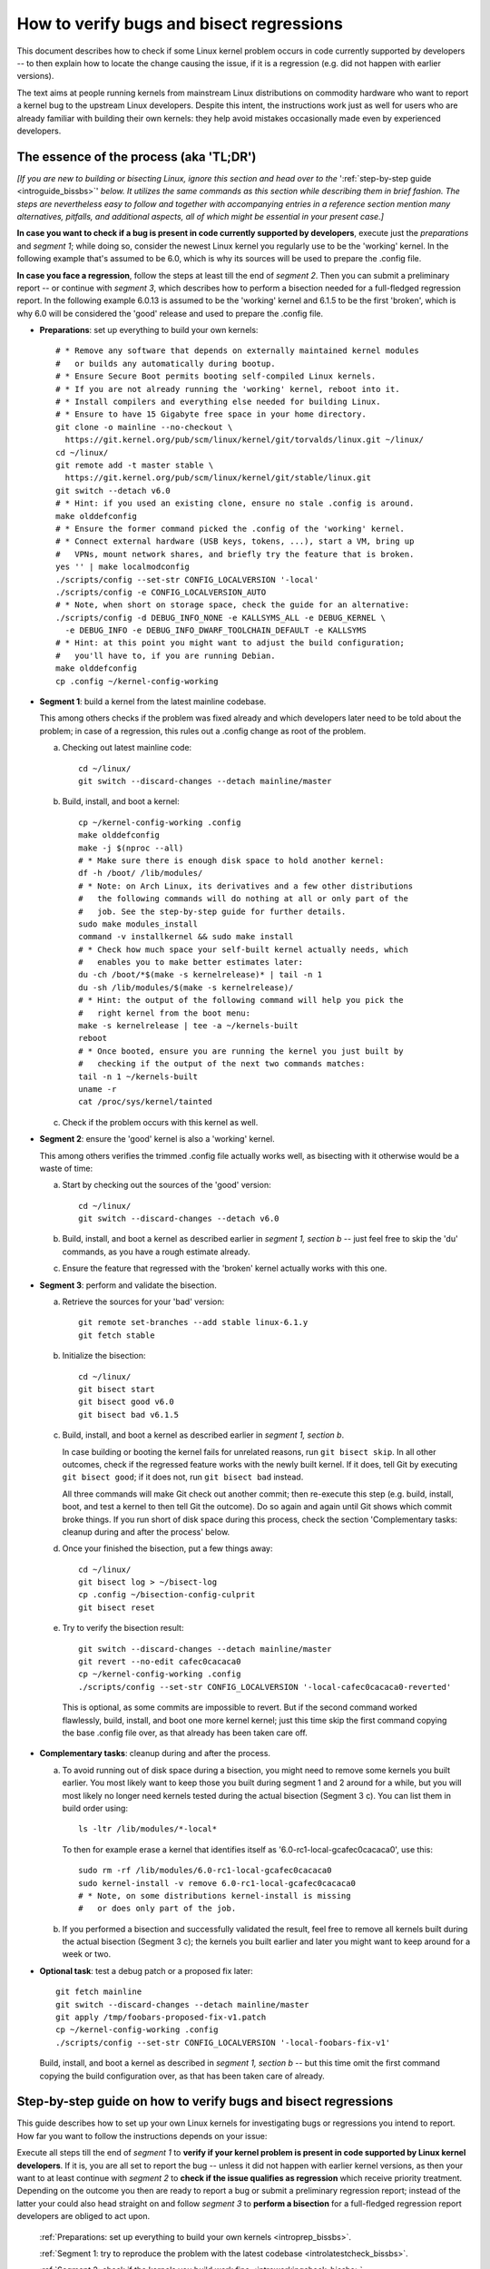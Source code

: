 .. SPDX-License-Identifier: (GPL-2.0+ OR CC-BY-4.0)
.. [see the bottom of this file for redistribution information]

=========================================
How to verify bugs and bisect regressions
=========================================

This document describes how to check if some Linux kernel problem occurs in code
currently supported by developers -- to then explain how to locate the change
causing the issue, if it is a regression (e.g. did not happen with earlier
versions).

The text aims at people running kernels from mainstream Linux distributions on
commodity hardware who want to report a kernel bug to the upstream Linux
developers. Despite this intent, the instructions work just as well for users
who are already familiar with building their own kernels: they help avoid
mistakes occasionally made even by experienced developers.

..
   Note: if you see this note, you are reading the text's source file. You
   might want to switch to a rendered version: it makes it a lot easier to
   read and navigate this document -- especially when you want to look something
   up in the reference section, then jump back to where you left off.
..
   Find the latest rendered version of this text here:
   https://docs.kernel.org/admin-guide/verify-bugs-and-bisect-regressions.html

The essence of the process (aka 'TL;DR')
========================================

*[If you are new to building or bisecting Linux, ignore this section and head
over to the* ':ref:`step-by-step guide <introguide_bissbs>`' *below. It utilizes
the same commands as this section while describing them in brief fashion. The
steps are nevertheless easy to follow and together with accompanying entries
in a reference section mention many alternatives, pitfalls, and additional
aspects, all of which might be essential in your present case.]*

**In case you want to check if a bug is present in code currently supported by
developers**, execute just the *preparations* and *segment 1*; while doing so,
consider the newest Linux kernel you regularly use to be the 'working' kernel.
In the following example that's assumed to be 6.0, which is why its sources
will be used to prepare the .config file.

**In case you face a regression**, follow the steps at least till the end of
*segment 2*. Then you can submit a preliminary report -- or continue with
*segment 3*, which describes how to perform a bisection needed for a
full-fledged regression report. In the following example 6.0.13 is assumed to be
the 'working' kernel and 6.1.5 to be the first 'broken', which is why 6.0
will be considered the 'good' release and used to prepare the .config file.

* **Preparations**: set up everything to build your own kernels::

    # * Remove any software that depends on externally maintained kernel modules
    #   or builds any automatically during bootup.
    # * Ensure Secure Boot permits booting self-compiled Linux kernels.
    # * If you are not already running the 'working' kernel, reboot into it.
    # * Install compilers and everything else needed for building Linux.
    # * Ensure to have 15 Gigabyte free space in your home directory.
    git clone -o mainline --no-checkout \
      https://git.kernel.org/pub/scm/linux/kernel/git/torvalds/linux.git ~/linux/
    cd ~/linux/
    git remote add -t master stable \
      https://git.kernel.org/pub/scm/linux/kernel/git/stable/linux.git
    git switch --detach v6.0
    # * Hint: if you used an existing clone, ensure no stale .config is around.
    make olddefconfig
    # * Ensure the former command picked the .config of the 'working' kernel.
    # * Connect external hardware (USB keys, tokens, ...), start a VM, bring up
    #   VPNs, mount network shares, and briefly try the feature that is broken.
    yes '' | make localmodconfig
    ./scripts/config --set-str CONFIG_LOCALVERSION '-local'
    ./scripts/config -e CONFIG_LOCALVERSION_AUTO
    # * Note, when short on storage space, check the guide for an alternative:
    ./scripts/config -d DEBUG_INFO_NONE -e KALLSYMS_ALL -e DEBUG_KERNEL \
      -e DEBUG_INFO -e DEBUG_INFO_DWARF_TOOLCHAIN_DEFAULT -e KALLSYMS
    # * Hint: at this point you might want to adjust the build configuration;
    #   you'll have to, if you are running Debian.
    make olddefconfig
    cp .config ~/kernel-config-working

* **Segment 1**: build a kernel from the latest mainline codebase.

  This among others checks if the problem was fixed already and which developers
  later need to be told about the problem; in case of a regression, this rules
  out a .config change as root of the problem.

  a) Checking out latest mainline code::

       cd ~/linux/
       git switch --discard-changes --detach mainline/master

  b) Build, install, and boot a kernel::

       cp ~/kernel-config-working .config
       make olddefconfig
       make -j $(nproc --all)
       # * Make sure there is enough disk space to hold another kernel:
       df -h /boot/ /lib/modules/
       # * Note: on Arch Linux, its derivatives and a few other distributions
       #   the following commands will do nothing at all or only part of the
       #   job. See the step-by-step guide for further details.
       sudo make modules_install
       command -v installkernel && sudo make install
       # * Check how much space your self-built kernel actually needs, which
       #   enables you to make better estimates later:
       du -ch /boot/*$(make -s kernelrelease)* | tail -n 1
       du -sh /lib/modules/$(make -s kernelrelease)/
       # * Hint: the output of the following command will help you pick the
       #   right kernel from the boot menu:
       make -s kernelrelease | tee -a ~/kernels-built
       reboot
       # * Once booted, ensure you are running the kernel you just built by
       #   checking if the output of the next two commands matches:
       tail -n 1 ~/kernels-built
       uname -r
       cat /proc/sys/kernel/tainted

  c) Check if the problem occurs with this kernel as well.

* **Segment 2**: ensure the 'good' kernel is also a 'working' kernel.

  This among others verifies the trimmed .config file actually works well, as
  bisecting with it otherwise would be a waste of time:

  a) Start by checking out the sources of the 'good' version::

       cd ~/linux/
       git switch --discard-changes --detach v6.0

  b) Build, install, and boot a kernel as described earlier in *segment 1,
     section b* -- just feel free to skip the 'du' commands, as you have a rough
     estimate already.

  c) Ensure the feature that regressed with the 'broken' kernel actually works
     with this one.

* **Segment 3**: perform and validate the bisection.

  a) Retrieve the sources for your 'bad' version::

       git remote set-branches --add stable linux-6.1.y
       git fetch stable

  b) Initialize the bisection::

       cd ~/linux/
       git bisect start
       git bisect good v6.0
       git bisect bad v6.1.5

  c) Build, install, and boot a kernel as described earlier in *segment 1,
     section b*.

     In case building or booting the kernel fails for unrelated reasons, run
     ``git bisect skip``. In all other outcomes, check if the regressed feature
     works with the newly built kernel. If it does, tell Git by executing
     ``git bisect good``; if it does not, run ``git bisect bad`` instead.

     All three commands will make Git check out another commit; then re-execute
     this step (e.g. build, install, boot, and test a kernel to then tell Git
     the outcome). Do so again and again until Git shows which commit broke
     things. If you run short of disk space during this process, check the
     section 'Complementary tasks: cleanup during and after the process'
     below.

  d) Once your finished the bisection, put a few things away::

       cd ~/linux/
       git bisect log > ~/bisect-log
       cp .config ~/bisection-config-culprit
       git bisect reset

  e) Try to verify the bisection result::

       git switch --discard-changes --detach mainline/master
       git revert --no-edit cafec0cacaca0
       cp ~/kernel-config-working .config
       ./scripts/config --set-str CONFIG_LOCALVERSION '-local-cafec0cacaca0-reverted'

    This is optional, as some commits are impossible to revert. But if the
    second command worked flawlessly, build, install, and boot one more kernel
    kernel; just this time skip the first command copying the base .config file
    over, as that already has been taken care off.

* **Complementary tasks**: cleanup during and after the process.

  a) To avoid running out of disk space during a bisection, you might need to
     remove some kernels you built earlier. You most likely want to keep those
     you built during segment 1 and 2 around for a while, but you will most
     likely no longer need kernels tested during the actual bisection
     (Segment 3 c). You can list them in build order using::

       ls -ltr /lib/modules/*-local*

    To then for example erase a kernel that identifies itself as
    '6.0-rc1-local-gcafec0cacaca0', use this::

       sudo rm -rf /lib/modules/6.0-rc1-local-gcafec0cacaca0
       sudo kernel-install -v remove 6.0-rc1-local-gcafec0cacaca0
       # * Note, on some distributions kernel-install is missing
       #   or does only part of the job.

  b) If you performed a bisection and successfully validated the result, feel
     free to remove all kernels built during the actual bisection (Segment 3 c);
     the kernels you built earlier and later you might want to keep around for
     a week or two.

* **Optional task**: test a debug patch or a proposed fix later::

    git fetch mainline
    git switch --discard-changes --detach mainline/master
    git apply /tmp/foobars-proposed-fix-v1.patch
    cp ~/kernel-config-working .config
    ./scripts/config --set-str CONFIG_LOCALVERSION '-local-foobars-fix-v1'

  Build, install, and boot a kernel as described in *segment 1, section b* --
  but this time omit the first command copying the build configuration over,
  as that has been taken care of already.

.. _introguide_bissbs:

Step-by-step guide on how to verify bugs and bisect regressions
===============================================================

This guide describes how to set up your own Linux kernels for investigating bugs
or regressions you intend to report. How far you want to follow the instructions
depends on your issue:

Execute all steps till the end of *segment 1* to **verify if your kernel problem
is present in code supported by Linux kernel developers**. If it is, you are all
set to report the bug -- unless it did not happen with earlier kernel versions,
as then your want to at least continue with *segment 2* to **check if the issue
qualifies as regression** which receive priority treatment. Depending on the
outcome you then are ready to report a bug or submit a preliminary regression
report; instead of the latter your could also head straight on and follow
*segment 3* to **perform a bisection** for a full-fledged regression report
developers are obliged to act upon.

 :ref:`Preparations: set up everything to build your own kernels <introprep_bissbs>`.

 :ref:`Segment 1: try to reproduce the problem with the latest codebase <introlatestcheck_bissbs>`.

 :ref:`Segment 2: check if the kernels you build work fine <introworkingcheck_bissbs>`.

 :ref:`Segment 3: perform a bisection and validate the result <introbisect_bissbs>`.

 :ref:`Complementary tasks: cleanup during and after following this guide <introclosure_bissbs>`.

 :ref:`Optional tasks: test reverts, patches, or later versions <introoptional_bissbs>`.

The steps in each segment illustrate the important aspects of the process, while
a comprehensive reference section holds additional details for almost all of the
steps. The reference section sometimes also outlines alternative approaches,
pitfalls, as well as problems that might occur at the particular step -- and how
to get things rolling again.

For further details on how to report Linux kernel issues or regressions check
out Documentation/admin-guide/reporting-issues.rst, which works in conjunction
with this document. It among others explains why you need to verify bugs with
the latest 'mainline' kernel (e.g. versions like 6.0, 6.1-rc1, or 6.1-rc6),
even if you face a problem with a kernel from a 'stable/longterm' series
(say 6.0.13).

For users facing a regression that document also explains why sending a
preliminary report after segment 2 might be wise, as the regression and its
culprit might be known already. For further details on what actually qualifies
as a regression check out Documentation/admin-guide/reporting-regressions.rst.

If you run into any problems while following this guide or have ideas how to
improve it, :ref:`please let the kernel developers know <submit_improvements>`.

.. _introprep_bissbs:

Preparations: set up everything to build your own kernels
---------------------------------------------------------

The following steps lay the groundwork for all further tasks.

Note: the instructions assume you are building and testing on the same
machine; if you want to compile the kernel on another system, check
:ref:`Build kernels on a different machine <buildhost_bis>` below.

.. _backup_bissbs:

* Create a fresh backup and put system repair and restore tools at hand, just
  to be prepared for the unlikely case of something going sideways.

  [:ref:`details <backup_bisref>`]

.. _vanilla_bissbs:

* Remove all software that depends on externally developed kernel drivers or
  builds them automatically. That includes but is not limited to DKMS, openZFS,
  VirtualBox, and Nvidia's graphics drivers (including the GPLed kernel module).

  [:ref:`details <vanilla_bisref>`]

.. _secureboot_bissbs:

* On platforms with 'Secure Boot' or similar solutions, prepare everything to
  ensure the system will permit your self-compiled kernel to boot. The
  quickest and easiest way to achieve this on commodity x86 systems is to
  disable such techniques in the BIOS setup utility; alternatively, remove
  their restrictions through a process initiated by
  ``mokutil --disable-validation``.

  [:ref:`details <secureboot_bisref>`]

.. _rangecheck_bissbs:

* Determine the kernel versions considered 'good' and 'bad' throughout this
  guide:

  * Do you follow this guide to verify if a bug is present in the code the
    primary developers care for? Then consider the version of the newest kernel
    you regularly use currently as 'good' (e.g. 6.0, 6.0.13, or 6.1-rc2).

  * Do you face a regression, e.g. something broke or works worse after
    switching to a newer kernel version? In that case it depends on the version
    range during which the problem appeared:

    * Something regressed when updating from a stable/longterm release
      (say 6.0.13) to a newer mainline series (like 6.1-rc7 or 6.1) or a
      stable/longterm version based on one (say 6.1.5)? Then consider the
      mainline release your working kernel is based on to be the 'good'
      version (e.g. 6.0) and the first version to be broken as the 'bad' one
      (e.g. 6.1-rc7, 6.1, or 6.1.5). Note, at this point it is merely assumed
      that 6.0 is fine; this hypothesis will be checked in segment 2.

    * Something regressed when switching from one mainline version (say 6.0) to
      a later one (like 6.1-rc1) or a stable/longterm release based on it
      (say 6.1.5)? Then regard the last working version (e.g. 6.0) as 'good' and
      the first broken (e.g. 6.1-rc1 or 6.1.5) as 'bad'.

    * Something regressed when updating within a stable/longterm series (say
      from 6.0.13 to 6.0.15)? Then consider those versions as 'good' and 'bad'
      (e.g. 6.0.13 and 6.0.15), as you need to bisect within that series.

  *Note, do not confuse 'good' version with 'working' kernel; the latter term
  throughout this guide will refer to the last kernel that has been working
  fine.*

  [:ref:`details <rangecheck_bisref>`]

.. _bootworking_bissbs:

* Boot into the 'working' kernel and briefly use the apparently broken feature.

  [:ref:`details <bootworking_bisref>`]

.. _diskspace_bissbs:

* Ensure to have enough free space for building Linux. 15 Gigabyte in your home
  directory should typically suffice. If you have less available, be sure to pay
  attention to later steps about retrieving the Linux sources and handling of
  debug symbols: both explain approaches reducing the amount of space, which
  should allow you to master these tasks with about 4 Gigabytes free space.

  [:ref:`details <diskspace_bisref>`]

.. _buildrequires_bissbs:

* Install all software required to build a Linux kernel. Often you will need:
  'bc', 'binutils' ('ld' et al.), 'bison', 'flex', 'gcc', 'git', 'openssl',
  'pahole', 'perl', and the development headers for 'libelf' and 'openssl'. The
  reference section shows how to quickly install those on various popular Linux
  distributions.

  [:ref:`details <buildrequires_bisref>`]

.. _sources_bissbs:

* Retrieve the mainline Linux sources; then change into the directory holding
  them, as all further commands in this guide are meant to be executed from
  there.

  *Note, the following describe how to retrieve the sources using a full
  mainline clone, which downloads about 2,75 GByte as of early 2024. The*
  :ref:`reference section describes two alternatives <sources_bisref>` *:
  one downloads less than 500 MByte, the other works better with unreliable
  internet connections.*

  Execute the following command to retrieve a fresh mainline codebase while
  preparing things to add branches for stable/longterm series later::

    git clone -o mainline --no-checkout \
      https://git.kernel.org/pub/scm/linux/kernel/git/torvalds/linux.git ~/linux/
    cd ~/linux/
    git remote add -t master stable \
      https://git.kernel.org/pub/scm/linux/kernel/git/stable/linux.git

  [:ref:`details <sources_bisref>`]

.. _stablesources_bissbs:

* Is one of the versions you earlier established as 'good' or 'bad' a stable or
  longterm release (say 6.1.5)? Then download the code for the series it belongs
  to ('linux-6.1.y' in this example)::

    git remote set-branches --add stable linux-6.1.y
    git fetch stable

.. _oldconfig_bissbs:

* Start preparing a kernel build configuration (the '.config' file).

  Before doing so, ensure you are still running the 'working' kernel an earlier
  step told you to boot; if you are unsure, check the current kernelrelease
  identifier using ``uname -r``.

  Afterwards check out the source code for the version earlier established as
  'good'. In the following example command this is assumed to be 6.0; note that
  the version number in this and all later Git commands needs to be prefixed
  with a 'v'::

    git switch --discard-changes --detach v6.0

  Now create a build configuration file::

    make olddefconfig

  The kernel build scripts then will try to locate the build configuration file
  for the running kernel and then adjust it for the needs of the kernel sources
  you checked out. While doing so, it will print a few lines you need to check.

  Look out for a line starting with '# using defaults found in'. It should be
  followed by a path to a file in '/boot/' that contains the release identifier
  of your currently working kernel. If the line instead continues with something
  like 'arch/x86/configs/x86_64_defconfig', then the build infra failed to find
  the .config file for your running kernel -- in which case you have to put one
  there manually, as explained in the reference section.

  In case you can not find such a line, look for one containing '# configuration
  written to .config'. If that's the case you have a stale build configuration
  lying around. Unless you intend to use it, delete it; afterwards run
  'make olddefconfig' again and check if it now picked up the right config file
  as base.

  [:ref:`details <oldconfig_bisref>`]

.. _localmodconfig_bissbs:

* Disable any kernel modules apparently superfluous for your setup. This is
  optional, but especially wise for bisections, as it speeds up the build
  process enormously -- at least unless the .config file picked up in the
  previous step was already tailored to your and your hardware needs, in which
  case you should skip this step.

  To prepare the trimming, connect external hardware you occasionally use (USB
  keys, tokens, ...), quickly start a VM, and bring up VPNs. And if you rebooted
  since you started that guide, ensure that you tried using the feature causing
  trouble since you started the system. Only then trim your .config::

     yes '' | make localmodconfig

  There is a catch to this, as the 'apparently' in initial sentence of this step
  and the preparation instructions already hinted at:

  The 'localmodconfig' target easily disables kernel modules for features only
  used occasionally -- like modules for external peripherals not yet connected
  since booting, virtualization software not yet utilized, VPN tunnels, and a
  few other things. That's because some tasks rely on kernel modules Linux only
  loads when you execute tasks like the aforementioned ones for the first time.

  This drawback of localmodconfig is nothing you should lose sleep over, but
  something to keep in mind: if something is misbehaving with the kernels built
  during this guide, this is most likely the reason. You can reduce or nearly
  eliminate the risk with tricks outlined in the reference section; but when
  building a kernel just for quick testing purposes this is usually not worth
  spending much effort on, as long as it boots and allows to properly test the
  feature that causes trouble.

  [:ref:`details <localmodconfig_bisref>`]

.. _tagging_bissbs:

* Ensure all the kernels you will build are clearly identifiable using a special
  tag and a unique version number::

    ./scripts/config --set-str CONFIG_LOCALVERSION '-local'
    ./scripts/config -e CONFIG_LOCALVERSION_AUTO

  [:ref:`details <tagging_bisref>`]

.. _debugsymbols_bissbs:

* Decide how to handle debug symbols.

  In the context of this document it is often wise to enable them, as there is a
  decent chance you will need to decode a stack trace from a 'panic', 'Oops',
  'warning', or 'BUG'::

    ./scripts/config -d DEBUG_INFO_NONE -e KALLSYMS_ALL -e DEBUG_KERNEL \
      -e DEBUG_INFO -e DEBUG_INFO_DWARF_TOOLCHAIN_DEFAULT -e KALLSYMS

  But if you are extremely short on storage space, you might want to disable
  debug symbols instead::

    ./scripts/config -d DEBUG_INFO -d DEBUG_INFO_DWARF_TOOLCHAIN_DEFAULT \
      -d DEBUG_INFO_DWARF4 -d DEBUG_INFO_DWARF5 -e CONFIG_DEBUG_INFO_NONE

  [:ref:`details <debugsymbols_bisref>`]

.. _configmods_bissbs:

* Check if you may want or need to adjust some other kernel configuration
  options:

  * Are you running Debian? Then you want to avoid known problems by performing
    additional adjustments explained in the reference section.

    [:ref:`details <configmods_distros_bisref>`].

  * If you want to influence other aspects of the configuration, do so now using
    your preferred tool. Note, to use make targets like 'menuconfig' or
    'nconfig', you will need to install the development files of ncurses; for
    'xconfig' you likewise need the Qt5 or Qt6 headers.

    [:ref:`details <configmods_individual_bisref>`].

.. _saveconfig_bissbs:

* Reprocess the .config after the latest adjustments and store it in a safe
  place::

     make olddefconfig
     cp .config ~/kernel-config-working

  [:ref:`details <saveconfig_bisref>`]

.. _introlatestcheck_bissbs:

Segment 1: try to reproduce the problem with the latest codebase
----------------------------------------------------------------

The following steps verify if the problem occurs with the code currently
supported by developers. In case you face a regression, it also checks that the
problem is not caused by some .config change, as reporting the issue then would
be a waste of time. [:ref:`details <introlatestcheck_bisref>`]

.. _checkoutmaster_bissbs:

* Check out the latest Linux codebase.

  * Are your 'good' and 'bad' versions from the same stable or longterm series?
    Then check the `front page of kernel.org <https://kernel.org/>`_: if it
    lists a release from that series without an '[EOL]' tag, checkout the series
    latest version ('linux-6.1.y' in the following example)::

      cd ~/linux/
      git switch --discard-changes --detach stable/linux-6.1.y

    Your series is unsupported, if is not listed or carrying a 'end of life'
    tag. In that case you might want to check if a successor series (say
    linux-6.2.y) or mainline (see next point) fix the bug.

  * In all other cases, run::

      cd ~/linux/
      git switch --discard-changes --detach mainline/master

  [:ref:`details <checkoutmaster_bisref>`]

.. _build_bissbs:

* Build the image and the modules of your first kernel using the config file you
  prepared::

    cp ~/kernel-config-working .config
    make olddefconfig
    make -j $(nproc --all)

  If you want your kernel packaged up as deb, rpm, or tar file, see the
  reference section for alternatives, which obviously will require other
  steps to install as well.

  [:ref:`details <build_bisref>`]

.. _install_bissbs:

* Install your newly built kernel.

  Before doing so, consider checking if there is still enough space for it::

    df -h /boot/ /lib/modules/

  For now assume 150 MByte in /boot/ and 200 in /lib/modules/ will suffice; how
  much your kernels actually require will be determined later during this guide.

  Now install the kernel's modules and its image, which will be stored in
  parallel to the your Linux distribution's kernels::

    sudo make modules_install
    command -v installkernel && sudo make install

  The second command ideally will take care of three steps required at this
  point: copying the kernel's image to /boot/, generating an initramfs, and
  adding an entry for both to the boot loader's configuration.

  Sadly some distributions (among them Arch Linux, its derivatives, and many
  immutable Linux distributions) will perform none or only some of those tasks.
  You therefore want to check if all of them were taken care of and manually
  perform those that were not. The reference section provides further details on
  that; your distribution's documentation might help, too.

  Once you figured out the steps needed at this point, consider writing them
  down: if you will build more kernels as described in segment 2 and 3, you will
  have to perform those again after executing ``command -v installkernel [...]``.

  [:ref:`details <install_bisref>`]

.. _storagespace_bissbs:

* In case you plan to follow this guide further, check how much storage space
  the kernel, its modules, and other related files like the initramfs consume::

    du -ch /boot/*$(make -s kernelrelease)* | tail -n 1
    du -sh /lib/modules/$(make -s kernelrelease)/

  Write down or remember those two values for later: they enable you to prevent
  running out of disk space accidentally during a bisection.

  [:ref:`details <storagespace_bisref>`]

.. _kernelrelease_bissbs:

* Show and store the kernelrelease identifier of the kernel you just built::

    make -s kernelrelease | tee -a ~/kernels-built

  Remember the identifier momentarily, as it will help you pick the right kernel
  from the boot menu upon restarting.

* Reboot into your newly built kernel. To ensure your actually started the one
  you just built, you might want to verify if the output of these commands
  matches::

    tail -n 1 ~/kernels-built
    uname -r

.. _tainted_bissbs:

* Check if the kernel marked itself as 'tainted'::

    cat /proc/sys/kernel/tainted

  If that command does not return '0', check the reference section, as the cause
  for this might interfere with your testing.

  [:ref:`details <tainted_bisref>`]

.. _recheckbroken_bissbs:

* Verify if your bug occurs with the newly built kernel. If it does not, check
  out the instructions in the reference section to ensure nothing went sideways
  during your tests.

  [:ref:`details <recheckbroken_bisref>`]

.. _recheckstablebroken_bissbs:

* Did you just built a stable or longterm kernel? And were you able to reproduce
  the regression with it? Then you should test the latest mainline codebase as
  well, because the result determines which developers the bug must be submitted
  to.

  To prepare that test, check out current mainline::

    cd ~/linux/
    git switch --discard-changes --detach mainline/master

  Now use the checked out code to build and install another kernel using the
  commands the earlier steps already described in more detail::

    cp ~/kernel-config-working .config
    make olddefconfig
    make -j $(nproc --all)
    # * Check if the free space suffices holding another kernel:
    df -h /boot/ /lib/modules/
    sudo make modules_install
    command -v installkernel && sudo make install
    make -s kernelrelease | tee -a ~/kernels-built
    reboot

  Confirm you booted the kernel you intended to start and check its tainted
  status::

    tail -n 1 ~/kernels-built
    uname -r
    cat /proc/sys/kernel/tainted

  Now verify if this kernel is showing the problem. If it does, then you need
  to report the bug to the primary developers; if it does not, report it to the
  stable team. See Documentation/admin-guide/reporting-issues.rst for details.

  [:ref:`details <recheckstablebroken_bisref>`]

Do you follow this guide to verify if a problem is present in the code
currently supported by Linux kernel developers? Then you are done at this
point. If you later want to remove the kernel you just built, check out
:ref:`Complementary tasks: cleanup during and after following this guide <introclosure_bissbs>`.

In case you face a regression, move on and execute at least the next segment
as well.

.. _introworkingcheck_bissbs:

Segment 2: check if the kernels you build work fine
---------------------------------------------------

In case of a regression, you now want to ensure the trimmed configuration file
you created earlier works as expected; a bisection with the .config file
otherwise would be a waste of time. [:ref:`details <introworkingcheck_bisref>`]

.. _recheckworking_bissbs:

* Build your own variant of the 'working' kernel and check if the feature that
  regressed works as expected with it.

  Start by checking out the sources for the version earlier established as
  'good' (once again assumed to be 6.0 here)::

    cd ~/linux/
    git switch --discard-changes --detach v6.0

  Now use the checked out code to configure, build, and install another kernel
  using the commands the previous subsection explained in more detail::

    cp ~/kernel-config-working .config
    make olddefconfig
    make -j $(nproc --all)
    # * Check if the free space suffices holding another kernel:
    df -h /boot/ /lib/modules/
    sudo make modules_install
    command -v installkernel && sudo make install
    make -s kernelrelease | tee -a ~/kernels-built
    reboot

  When the system booted, you may want to verify once again that the
  kernel you started is the one you just built::

    tail -n 1 ~/kernels-built
    uname -r

  Now check if this kernel works as expected; if not, consult the reference
  section for further instructions.

  [:ref:`details <recheckworking_bisref>`]

.. _introbisect_bissbs:

Segment 3: perform the bisection and validate the result
--------------------------------------------------------

With all the preparations and precaution builds taken care of, you are now ready
to begin the bisection. This will make you build quite a few kernels -- usually
about 15 in case you encountered a regression when updating to a newer series
(say from 6.0.13 to 6.1.5). But do not worry, due to the trimmed build
configuration created earlier this works a lot faster than many people assume:
overall on average it will often just take about 10 to 15 minutes to compile
each kernel on commodity x86 machines.

.. _bisectstart_bissbs:

* Start the bisection and tell Git about the versions earlier established as
  'good' (6.0 in the following example command) and 'bad' (6.1.5)::

    cd ~/linux/
    git bisect start
    git bisect good v6.0
    git bisect bad v6.1.5

  [:ref:`details <bisectstart_bisref>`]

.. _bisectbuild_bissbs:

* Now use the code Git checked out to build, install, and boot a kernel using
  the commands introduced earlier::

    cp ~/kernel-config-working .config
    make olddefconfig
    make -j $(nproc --all)
    # * Check if the free space suffices holding another kernel:
    df -h /boot/ /lib/modules/
    sudo make modules_install
    command -v installkernel && sudo make install
    make -s kernelrelease | tee -a ~/kernels-built
    reboot

  If compilation fails for some reason, run ``git bisect skip`` and restart
  executing the stack of commands from the beginning.

  In case you skipped the 'test latest codebase' step in the guide, check its
  description as for why the 'df [...]' and 'make -s kernelrelease [...]'
  commands are here.

  Important note: the latter command from this point on will print release
  identifiers that might look odd or wrong to you -- which they are not, as it's
  totally normal to see release identifiers like '6.0-rc1-local-gcafec0cacaca0'
  if you bisect between versions 6.1 and 6.2 for example.

  [:ref:`details <bisectbuild_bisref>`]

.. _bisecttest_bissbs:

* Now check if the feature that regressed works in the kernel you just built.

  You again might want to start by making sure the kernel you booted is the one
  you just built::

    cd ~/linux/
    tail -n 1 ~/kernels-built
    uname -r

  Now verify if the feature that regressed works at this kernel bisection point.
  If it does, run this::

    git bisect good

  If it does not, run this::

    git bisect bad

  Be sure about what you tell Git, as getting this wrong just once will send the
  rest of the bisection totally off course.

  While the bisection is ongoing, Git will use the information you provided to
  find and check out another bisection point for you to test. While doing so, it
  will print something like 'Bisecting: 675 revisions left to test after this
  (roughly 10 steps)' to indicate how many further changes it expects to be
  tested. Now build and install another kernel using the instructions from the
  previous step; afterwards follow the instructions in this step again.

  Repeat this again and again until you finish the bisection -- that's the case
  when Git after tagging a change as 'good' or 'bad' prints something like
  'cafecaca0c0dacafecaca0c0dacafecaca0c0da is the first bad commit'; right
  afterwards it will show some details about the culprit including the patch
  description of the change. The latter might fill your terminal screen, so you
  might need to scroll up to see the message mentioning the culprit;
  alternatively, run ``git bisect log > ~/bisection-log``.

  [:ref:`details <bisecttest_bisref>`]

.. _bisectlog_bissbs:

* Store Git's bisection log and the current .config file in a safe place before
  telling Git to reset the sources to the state before the bisection::

    cd ~/linux/
    git bisect log > ~/bisection-log
    cp .config ~/bisection-config-culprit
    git bisect reset

  [:ref:`details <bisectlog_bisref>`]

.. _revert_bissbs:

* Try reverting the culprit on top of latest mainline to see if this fixes your
  regression.

  This is optional, as it might be impossible or hard to realize. The former is
  the case, if the bisection determined a merge commit as the culprit; the
  latter happens if other changes depend on the culprit. But if the revert
  succeeds, it is worth building another kernel, as it validates the result of
  a bisection, which can easily deroute; it furthermore will let kernel
  developers know, if they can resolve the regression with a quick revert.

  Begin by checking out the latest codebase depending on the range you bisected:

  * Did you face a regression within a stable/longterm series (say between
    6.0.13 and 6.0.15) that does not happen in mainline? Then check out the
    latest codebase for the affected series like this::

      git fetch stable
      git switch --discard-changes --detach linux-6.0.y

  * In all other cases check out latest mainline::

      git fetch mainline
      git switch --discard-changes --detach mainline/master

    If you bisected a regression within a stable/longterm series that also
    happens in mainline, there is one more thing to do: look up the mainline
    commit-id. To do so, use a command like ``git show abcdcafecabcd`` to
    view the patch description of the culprit. There will be a line near
    the top which looks like 'commit cafec0cacaca0 upstream.' or
    'Upstream commit cafec0cacaca0'; use that commit-id in the next command
    and not the one the bisection blamed.

  Now try reverting the culprit by specifying its commit id::

    git revert --no-edit cafec0cacaca0

  If that fails, give up trying and move on to the next step; if it works,
  adjust the tag to facilitate the identification and prevent accidentally
  overwriting another kernel::

    cp ~/kernel-config-working .config
    ./scripts/config --set-str CONFIG_LOCALVERSION '-local-cafec0cacaca0-reverted'

  Build a kernel using the familiar command sequence, just without copying the
  the base .config over::

    make olddefconfig &&
    make -j $(nproc --all)
    # * Check if the free space suffices holding another kernel:
    df -h /boot/ /lib/modules/
    sudo make modules_install
    command -v installkernel && sudo make install
    make -s kernelrelease | tee -a ~/kernels-built
    reboot

  Now check one last time if the feature that made you perform a bisection works
  with that kernel: if everything went well, it should not show the regression.

  [:ref:`details <revert_bisref>`]

.. _introclosure_bissbs:

Complementary tasks: cleanup during and after the bisection
-----------------------------------------------------------

During and after following this guide you might want or need to remove some of
the kernels you installed: the boot menu otherwise will become confusing or
space might run out.

.. _makeroom_bissbs:

* To remove one of the kernels you installed, look up its 'kernelrelease'
  identifier. This guide stores them in '~/kernels-built', but the following
  command will print them as well::

    ls -ltr /lib/modules/*-local*

  You in most situations want to remove the oldest kernels built during the
  actual bisection (e.g. segment 3 of this guide). The two ones you created
  beforehand (e.g. to test the latest codebase and the version considered
  'good') might become handy to verify something later -- thus better keep them
  around, unless you are really short on storage space.

  To remove the modules of a kernel with the kernelrelease identifier
  '*6.0-rc1-local-gcafec0cacaca0*', start by removing the directory holding its
  modules::

    sudo rm -rf /lib/modules/6.0-rc1-local-gcafec0cacaca0

  Afterwards try the following command::

    sudo kernel-install -v remove 6.0-rc1-local-gcafec0cacaca0

  On quite a few distributions this will delete all other kernel files installed
  while also removing the kernel's entry from the boot menu. But on some
  distributions kernel-install does not exist or leaves boot-loader entries or
  kernel image and related files behind; in that case remove them as described
  in the reference section.

  [:ref:`details <makeroom_bisref>`]

.. _finishingtouch_bissbs:

* Once you have finished the bisection, do not immediately remove anything you
  set up, as you might need a few things again. What is safe to remove depends
  on the outcome of the bisection:

  * Could you initially reproduce the regression with the latest codebase and
    after the bisection were able to fix the problem by reverting the culprit on
    top of the latest codebase? Then you want to keep those two kernels around
    for a while, but safely remove all others with a '-local' in the release
    identifier.

  * Did the bisection end on a merge-commit or seems questionable for other
    reasons? Then you want to keep as many kernels as possible around for a few
    days: it's pretty likely that you will be asked to recheck something.

  * In other cases it likely is a good idea to keep the following kernels around
    for some time: the one built from the latest codebase, the one created from
    the version considered 'good', and the last three or four you compiled
    during the actual bisection process.

  [:ref:`details <finishingtouch_bisref>`]

.. _introoptional_bissbs:

Optional: test reverts, patches, or later versions
--------------------------------------------------

While or after reporting a bug, you might want or potentially will be asked to
test reverts, debug patches, proposed fixes, or other versions. In that case
follow these instructions.

* Update your Git clone and check out the latest code.

  * In case you want to test mainline, fetch its latest changes before checking
    its code out::

      git fetch mainline
      git switch --discard-changes --detach mainline/master

  * In case you want to test a stable or longterm kernel, first add the branch
    holding the series you are interested in (6.2 in the example), unless you
    already did so earlier::

      git remote set-branches --add stable linux-6.2.y

    Then fetch the latest changes and check out the latest version from the
    series::

      git fetch stable
      git switch --discard-changes --detach stable/linux-6.2.y

* Copy your kernel build configuration over::

    cp ~/kernel-config-working .config

* Your next step depends on what you want to do:

  * In case you just want to test the latest codebase, head to the next step,
    you are already all set.

  * In case you want to test if a revert fixes an issue, revert one or multiple
    changes by specifying their commit ids::

      git revert --no-edit cafec0cacaca0

    Now give that kernel a special tag to facilitates its identification and
    prevent accidentally overwriting another kernel::

      ./scripts/config --set-str CONFIG_LOCALVERSION '-local-cafec0cacaca0-reverted'

  * In case you want to test a patch, store the patch in a file like
    '/tmp/foobars-proposed-fix-v1.patch' and apply it like this::

      git apply /tmp/foobars-proposed-fix-v1.patch

    In case of multiple patches, repeat this step with the others.

    Now give that kernel a special tag to facilitates its identification and
    prevent accidentally overwriting another kernel::

    ./scripts/config --set-str CONFIG_LOCALVERSION '-local-foobars-fix-v1'

* Build a kernel using the familiar commands, just without copying the kernel
  build configuration over, as that has been taken care of already::

    make olddefconfig &&
    make -j $(nproc --all)
    # * Check if the free space suffices holding another kernel:
    df -h /boot/ /lib/modules/
    sudo make modules_install
    command -v installkernel && sudo make install
    make -s kernelrelease | tee -a ~/kernels-built
    reboot

* Now verify you booted the newly built kernel and check it.

[:ref:`details <introoptional_bisref>`]

.. _submit_improvements:

Conclusion
----------

You have reached the end of the step-by-step guide.

Did you run into trouble following any of the above steps not cleared up by the
reference section below? Did you spot errors? Or do you have ideas how to
improve the guide?

If any of that applies, please take a moment and let the maintainer of this
document know by email (Thorsten Leemhuis <linux@leemhuis.info>), ideally while
CCing the Linux docs mailing list (linux-doc@vger.kernel.org). Such feedback is
vital to improve this text further, which is in everybody's interest, as it
will enable more people to master the task described here -- and hopefully also
improve similar guides inspired by this one.


Reference section for the step-by-step guide
============================================

This section holds additional information for almost all the items in the above
step-by-step guide.

Preparations for building your own kernels
------------------------------------------

  *The steps in this section lay the groundwork for all further tests.*
  [:ref:`... <introprep_bissbs>`]

The steps in all later sections of this guide depend on those described here.

[:ref:`back to step-by-step guide <introprep_bissbs>`].

.. _backup_bisref:

Prepare for emergencies
~~~~~~~~~~~~~~~~~~~~~~~

  *Create a fresh backup and put system repair and restore tools at hand.*
  [:ref:`... <backup_bissbs>`]

Remember, you are dealing with computers, which sometimes do unexpected things
-- especially if you fiddle with crucial parts like the kernel of an operating
system. That's what you are about to do in this process. Hence, better prepare
for something going sideways, even if that should not happen.

[:ref:`back to step-by-step guide <backup_bissbs>`]

.. _vanilla_bisref:

Remove anything related to externally maintained kernel modules
~~~~~~~~~~~~~~~~~~~~~~~~~~~~~~~~~~~~~~~~~~~~~~~~~~~~~~~~~~~~~~~

  *Remove all software that depends on externally developed kernel drivers or
  builds them automatically.* [:ref:`...<vanilla_bissbs>`]

Externally developed kernel modules can easily cause trouble during a bisection.

But there is a more important reason why this guide contains this step: most
kernel developers will not care about reports about regressions occurring with
kernels that utilize such modules. That's because such kernels are not
considered 'vanilla' anymore, as Documentation/admin-guide/reporting-issues.rst
explains in more detail.

[:ref:`back to step-by-step guide <vanilla_bissbs>`]

.. _secureboot_bisref:

Deal with techniques like Secure Boot
~~~~~~~~~~~~~~~~~~~~~~~~~~~~~~~~~~~~~

  *On platforms with 'Secure Boot' or similar techniques, prepare everything to
  ensure the system will permit your self-compiled kernel to boot later.*
  [:ref:`... <secureboot_bissbs>`]

Many modern systems allow only certain operating systems to start; that's why
they reject booting self-compiled kernels by default.

You ideally deal with this by making your platform trust your self-built kernels
with the help of a certificate. How to do that is not described
here, as it requires various steps that would take the text too far away from
its purpose; 'Documentation/admin-guide/module-signing.rst' and various web
sides already explain everything needed in more detail.

Temporarily disabling solutions like Secure Boot is another way to make your own
Linux boot. On commodity x86 systems it is possible to do this in the BIOS Setup
utility; the required steps vary a lot between machines and therefore cannot be
described here.

On mainstream x86 Linux distributions there is a third and universal option:
disable all Secure Boot restrictions for your Linux environment. You can
initiate this process by running ``mokutil --disable-validation``; this will
tell you to create a one-time password, which is safe to write down. Now
restart; right after your BIOS performed all self-tests the bootloader Shim will
show a blue box with a message 'Press any key to perform MOK management'. Hit
some key before the countdown exposes, which will open a menu. Choose 'Change
Secure Boot state'. Shim's 'MokManager' will now ask you to enter three
randomly chosen characters from the one-time password specified earlier. Once
you provided them, confirm you really want to disable the validation.
Afterwards, permit MokManager to reboot the machine.

[:ref:`back to step-by-step guide <secureboot_bissbs>`]

.. _bootworking_bisref:

Boot the last kernel that was working
~~~~~~~~~~~~~~~~~~~~~~~~~~~~~~~~~~~~~

  *Boot into the last working kernel and briefly recheck if the feature that
  regressed really works.* [:ref:`...<bootworking_bissbs>`]

This will make later steps that cover creating and trimming the configuration do
the right thing.

[:ref:`back to step-by-step guide <bootworking_bissbs>`]

.. _diskspace_bisref:

Space requirements
~~~~~~~~~~~~~~~~~~

  *Ensure to have enough free space for building Linux.*
  [:ref:`... <diskspace_bissbs>`]

The numbers mentioned are rough estimates with a big extra charge to be on the
safe side, so often you will need less.

If you have space constraints, be sure to hay attention to the :ref:`step about
debug symbols' <debugsymbols_bissbs>` and its :ref:`accompanying reference
section' <debugsymbols_bisref>`, as disabling then will reduce the consumed disk
space by quite a few gigabytes.

[:ref:`back to step-by-step guide <diskspace_bissbs>`]

.. _rangecheck_bisref:

Bisection range
~~~~~~~~~~~~~~~

  *Determine the kernel versions considered 'good' and 'bad' throughout this
  guide.* [:ref:`...<rangecheck_bissbs>`]

Establishing the range of commits to be checked is mostly straightforward,
except when a regression occurred when switching from a release of one stable
series to a release of a later series (e.g. from 6.0.13 to 6.1.5). In that case
Git will need some hand holding, as there is no straight line of descent.

That's because with the release of 6.0 mainline carried on to 6.1 while the
stable series 6.0.y branched to the side. It's therefore theoretically possible
that the issue you face with 6.1.5 only worked in 6.0.13, as it was fixed by a
commit that went into one of the 6.0.y releases, but never hit mainline or the
6.1.y series. Thankfully that normally should not happen due to the way the
stable/longterm maintainers maintain the code. It's thus pretty safe to assume
6.0 as a 'good' kernel. That assumption will be tested anyway, as that kernel
will be built and tested in the segment '2' of this guide; Git would force you
to do this as well, if you tried bisecting between 6.0.13 and 6.1.15.

[:ref:`back to step-by-step guide <rangecheck_bissbs>`]

.. _buildrequires_bisref:

Install build requirements
~~~~~~~~~~~~~~~~~~~~~~~~~~

  *Install all software required to build a Linux kernel.*
  [:ref:`...<buildrequires_bissbs>`]

The kernel is pretty stand-alone, but besides tools like the compiler you will
sometimes need a few libraries to build one. How to install everything needed
depends on your Linux distribution and the configuration of the kernel you are
about to build.

Here are a few examples what you typically need on some mainstream
distributions:

* Arch Linux and derivatives::

    sudo pacman --needed -S bc binutils bison flex gcc git kmod libelf openssl \
      pahole perl zlib ncurses qt6-base

* Debian, Ubuntu, and derivatives::

    sudo apt install bc binutils bison dwarves flex gcc git kmod libelf-dev \
      libssl-dev make openssl pahole perl-base pkg-config zlib1g-dev \
      libncurses-dev qt6-base-dev g++

* Fedora and derivatives::

    sudo dnf install binutils \
      /usr/bin/{bc,bison,flex,gcc,git,openssl,make,perl,pahole,rpmbuild} \
      /usr/include/{libelf.h,openssl/pkcs7.h,zlib.h,ncurses.h,qt6/QtGui/QAction}

* openSUSE and derivatives::

    sudo zypper install bc binutils bison dwarves flex gcc git \
      kernel-install-tools libelf-devel make modutils openssl openssl-devel \
      perl-base zlib-devel rpm-build ncurses-devel qt6-base-devel

These commands install a few packages that are often, but not always needed. You
for example might want to skip installing the development headers for ncurses,
which you will only need in case you later might want to adjust the kernel build
configuration using make the targets 'menuconfig' or 'nconfig'; likewise omit
the headers of Qt6 if you do not plan to adjust the .config using 'xconfig'.

You furthermore might need additional libraries and their development headers
for tasks not covered in this guide -- for example when building utilities from
the kernel's tools/ directory.

[:ref:`back to step-by-step guide <buildrequires_bissbs>`]

.. _sources_bisref:

Download the sources using Git
~~~~~~~~~~~~~~~~~~~~~~~~~~~~~~

  *Retrieve the Linux mainline sources.*
  [:ref:`...<sources_bissbs>`]

The step-by-step guide outlines how to download the Linux sources using a full
Git clone of Linus' mainline repository. There is nothing more to say about
that -- but there are two alternatives ways to retrieve the sources that might
work better for you:

* If you have an unreliable internet connection, consider
  :ref:`using a 'Git bundle'<sources_bundle_bisref>`.

* If downloading the complete repository would take too long or requires too
  much storage space, consider :ref:`using a 'shallow
  clone'<sources_shallow_bisref>`.

.. _sources_bundle_bisref:

Downloading Linux mainline sources using a bundle
"""""""""""""""""""""""""""""""""""""""""""""""""

Use the following commands to retrieve the Linux mainline sources using a
bundle::

    wget -c \
      https://git.kernel.org/pub/scm/linux/kernel/git/torvalds/linux.git/clone.bundle
    git clone --no-checkout clone.bundle ~/linux/
    cd ~/linux/
    git remote remove origin
    git remote add mainline \
      https://git.kernel.org/pub/scm/linux/kernel/git/torvalds/linux.git
    git fetch mainline
    git remote add -t master stable \
      https://git.kernel.org/pub/scm/linux/kernel/git/stable/linux.git

In case the 'wget' command fails, just re-execute it, it will pick up where
it left off.

[:ref:`back to step-by-step guide <sources_bissbs>`]
[:ref:`back to section intro <sources_bisref>`]

.. _sources_shallow_bisref:

Downloading Linux mainline sources using a shallow clone
~~~~~~~~~~~~~~~~~~~~~~~~~~~~~~~~~~~~~~~~~~~~~~~~~~~~~~~~

First, execute the following command to retrieve the latest mainline codebase::

    git clone -o mainline --no-checkout --depth 1 -b master \
      https://git.kernel.org/pub/scm/linux/kernel/git/torvalds/linux.git ~/linux/
    cd ~/linux/
    git remote add -t master stable \
      https://git.kernel.org/pub/scm/linux/kernel/git/stable/linux.git

Now deepen your clone's history to the second predecessor of the mainline
release of your 'good' version. In case the latter are 6.0 or 6.0.13, 5.19 would
be the first predecessor and 5.18 the second -- hence deepen the history up to
that version::

    git fetch --shallow-exclude=v5.18 mainline

Afterwards add the stable Git repository as remote and all required stable
branches as explained in the step-by-step guide.

Note, shallow clones have a few peculiar characteristics:

* For bisections the history needs to be deepened a few mainline versions
  farther than it seems necessary, as explained above already. That's because
  Git otherwise will be unable to revert or describe most of the commits within
  a range (say 6.1..6.2), as they are internally based on earlier kernels
  releases (like 6.0-rc2 or 5.19-rc3).

* This document in most places uses ``git fetch`` with ``--shallow-exclude=``
  to specify the earliest version you care about (or to be precise: its git
  tag). You alternatively can use the parameter ``--shallow-since=`` to specify
  an absolute (say ``'2023-07-15'``) or relative (``'12 months'``) date to
  define the depth of the history you want to download. When using them while
  bisecting mainline, ensure to deepen the history to at least 7 months before
  the release of the mainline release your 'good' kernel is based on.

* Be warned, when deepening your clone you might encounter an error like
  'fatal: error in object: unshallow cafecaca0c0dacafecaca0c0dacafecaca0c0da'.
  In that case run ``git repack -d`` and try again.

[:ref:`back to step-by-step guide <sources_bissbs>`]
[:ref:`back to section intro <sources_bisref>`]

.. _oldconfig_bisref:

Start defining the build configuration for your kernel
~~~~~~~~~~~~~~~~~~~~~~~~~~~~~~~~~~~~~~~~~~~~~~~~~~~~~~

  *Start preparing a kernel build configuration (the '.config' file).*
  [:ref:`... <oldconfig_bissbs>`]

*Note, this is the first of multiple steps in this guide that create or modify
build artifacts. The commands used in this guide store them right in the source
tree to keep things simple. In case you prefer storing the build artifacts
separately, create a directory like '~/linux-builddir/' and add the parameter
``O=~/linux-builddir/`` to all make calls used throughout this guide. You will
have to point other commands there as well -- among them the ``./scripts/config
[...]`` commands, which will require ``--file ~/linux-builddir/.config`` to
locate the right build configuration.*

Two things can easily go wrong when creating a .config file as advised:

* The oldconfig target will use a .config file from your build directory, if
  one is already present there (e.g. '~/linux/.config'). That's totally fine if
  that's what you intend (see next step), but in all other cases you want to
  delete it. This for example is important in case you followed this guide
  further, but due to problems come back here to redo the configuration from
  scratch.

* Sometimes olddefconfig is unable to locate the .config file for your running
  kernel and will use defaults, as briefly outlined in the guide. In that case
  check if your distribution ships the configuration somewhere and manually put
  it in the right place (e.g. '~/linux/.config') if it does. On distributions
  where /proc/config.gz exists this can be achieved using this command::

    zcat /proc/config.gz > .config

  Once you put it there, run ``make olddefconfig`` again to adjust it to the
  needs of the kernel about to be built.

Note, the olddefconfig target will set any undefined build options to their
default value. If you prefer to set such configuration options manually, use
``make oldconfig`` instead. Then for each undefined configuration option you
will be asked how to proceed; in case you are unsure what to answer, simply hit
'enter' to apply the default value. Note though that for bisections you normally
want to go with the defaults, as you otherwise might enable a new feature that
causes a problem looking like regressions (for example due to security
restrictions).

Occasionally odd things happen when trying to use a config file prepared for one
kernel (say 6.1) on an older mainline release -- especially if it is much older
(say 5.15). That's one of the reasons why the previous step in the guide told
you to boot the kernel where everything works. If you manually add a .config
file you thus want to ensure it's from the working kernel and not from a one
that shows the regression.

In case you want to build kernels for another machine, locate its kernel build
configuration; usually ``ls /boot/config-$(uname -r)`` will print its name. Copy
that file to the build machine and store it as ~/linux/.config; afterwards run
``make olddefconfig`` to adjust it.

[:ref:`back to step-by-step guide <oldconfig_bissbs>`]

.. _localmodconfig_bisref:

Trim the build configuration for your kernel
~~~~~~~~~~~~~~~~~~~~~~~~~~~~~~~~~~~~~~~~~~~~

  *Disable any kernel modules apparently superfluous for your setup.*
  [:ref:`... <localmodconfig_bissbs>`]

As explained briefly in the step-by-step guide already: with localmodconfig it
can easily happen that your self-built kernels will lack modules for tasks you
did not perform at least once before utilizing this make target. That happens
when a task requires kernel modules which are only autoloaded when you execute
it for the first time. So when you never performed that task since starting your
kernel the modules will not have been loaded -- and from localmodonfig's point
of view look superfluous, which thus disables them to reduce the amount of code
to be compiled.

You can try to avoid this by performing typical tasks that often will autoload
additional kernel modules: start a VM, establish VPN connections, loop-mount a
CD/DVD ISO, mount network shares (CIFS, NFS, ...), and connect all external
devices (2FA keys, headsets, webcams, ...) as well as storage devices with file
systems you otherwise do not utilize (btrfs, ext4, FAT, NTFS, XFS, ...). But it
is hard to think of everything that might be needed -- even kernel developers
often forget one thing or another at this point.

Do not let that risk bother you, especially when compiling a kernel only for
testing purposes: everything typically crucial will be there. And if you forget
something important you can turn on a missing feature manually later and quickly
run the commands again to compile and install a kernel that has everything you
need.

But if you plan to build and use self-built kernels regularly, you might want to
reduce the risk by recording which modules your system loads over the course of
a few weeks. You can automate this with `modprobed-db
<https://github.com/graysky2/modprobed-db>`_. Afterwards use ``LSMOD=<path>`` to
point localmodconfig to the list of modules modprobed-db noticed being used::

  yes '' | make LSMOD='${HOME}'/.config/modprobed.db localmodconfig

That parameter also allows you to build trimmed kernels for another machine in
case you copied a suitable .config over to use as base (see previous step). Just
run ``lsmod > lsmod_foo-machine`` on that system and copy the generated file to
your build's host home directory. Then run these commands instead of the one the
step-by-step guide mentions::

  yes '' | make LSMOD=~/lsmod_foo-machine localmodconfig

[:ref:`back to step-by-step guide <localmodconfig_bissbs>`]

.. _tagging_bisref:

Tag the kernels about to be build
~~~~~~~~~~~~~~~~~~~~~~~~~~~~~~~~~

  *Ensure all the kernels you will build are clearly identifiable using a
  special tag and a unique version identifier.* [:ref:`... <tagging_bissbs>`]

This allows you to differentiate your distribution's kernels from those created
during this process, as the file or directories for the latter will contain
'-local' in the name; it also helps picking the right entry in the boot menu and
not lose track of you kernels, as their version numbers will look slightly
confusing during the bisection.

[:ref:`back to step-by-step guide <tagging_bissbs>`]

.. _debugsymbols_bisref:

Decide to enable or disable debug symbols
~~~~~~~~~~~~~~~~~~~~~~~~~~~~~~~~~~~~~~~~~

  *Decide how to handle debug symbols.* [:ref:`... <debugsymbols_bissbs>`]

Having debug symbols available can be important when your kernel throws a
'panic', 'Oops', 'warning', or 'BUG' later when running, as then you will be
able to find the exact place where the problem occurred in the code. But
collecting and embedding the needed debug information takes time and consumes
quite a bit of space: in late 2022 the build artifacts for a typical x86 kernel
trimmed with localmodconfig consumed around 5 Gigabyte of space with debug
symbols, but less than 1 when they were disabled. The resulting kernel image and
modules are bigger as well, which increases storage requirements for /boot/ and
load times.

In case you want a small kernel and are unlikely to decode a stack trace later,
you thus might want to disable debug symbols to avoid those downsides. If it
later turns out that you need them, just enable them as shown and rebuild the
kernel.

You on the other hand definitely want to enable them for this process, if there
is a decent chance that you need to decode a stack trace later. The section
'Decode failure messages' in Documentation/admin-guide/reporting-issues.rst
explains this process in more detail.

[:ref:`back to step-by-step guide <debugsymbols_bissbs>`]

.. _configmods_bisref:

Adjust build configuration
~~~~~~~~~~~~~~~~~~~~~~~~~~

  *Check if you may want or need to adjust some other kernel configuration
  options:*

Depending on your needs you at this point might want or have to adjust some
kernel configuration options.

.. _configmods_distros_bisref:

Distro specific adjustments
"""""""""""""""""""""""""""

  *Are you running* [:ref:`... <configmods_bissbs>`]

The following sections help you to avoid build problems that are known to occur
when following this guide on a few commodity distributions.

**Debian:**

* Remove a stale reference to a certificate file that would cause your build to
  fail::

   ./scripts/config --set-str SYSTEM_TRUSTED_KEYS ''

  Alternatively, download the needed certificate and make that configuration
  option point to it, as `the Debian handbook explains in more detail
  <https://debian-handbook.info/browse/stable/sect.kernel-compilation.html>`_
  -- or generate your own, as explained in
  Documentation/admin-guide/module-signing.rst.

[:ref:`back to step-by-step guide <configmods_bissbs>`]

.. _configmods_individual_bisref:

Individual adjustments
""""""""""""""""""""""

  *If you want to influence the other aspects of the configuration, do so
  now.* [:ref:`... <configmods_bissbs>`]

At this point you can use a command like ``make menuconfig`` or ``make nconfig``
to enable or disable certain features using a text-based user interface; to use
a graphical configuration utility, run ``make xconfig`` instead. Both of them
require development libraries from toolkits they are rely on (ncurses
respectively Qt5 or Qt6); an error message will tell you if something required
is missing.

[:ref:`back to step-by-step guide <configmods_bissbs>`]

.. _saveconfig_bisref:

Put the .config file aside
~~~~~~~~~~~~~~~~~~~~~~~~~~

  *Reprocess the .config after the latest changes and store it in a safe place.*
  [:ref:`... <saveconfig_bissbs>`]

Put the .config you prepared aside, as you want to copy it back to the build
directory every time during this guide before you start building another
kernel. That's because going back and forth between different versions can alter
.config files in odd ways; those occasionally cause side effects that could
confuse testing or in some cases render the result of your bisection
meaningless.

[:ref:`back to step-by-step guide <saveconfig_bissbs>`]

.. _introlatestcheck_bisref:

Try to reproduce the problem with the latest codebase
-----------------------------------------------------

  *Verify the regression is not caused by some .config change and check if it
  still occurs with the latest codebase.* [:ref:`... <introlatestcheck_bissbs>`]

For some readers it might seem unnecessary to check the latest codebase at this
point, especially if you did that already with a kernel prepared by your
distributor or face a regression within a stable/longterm series. But it's
highly recommended for these reasons:

* You will run into any problems caused by your setup before you actually begin
  a bisection. That will make it a lot easier to differentiate between 'this
  most likely is some problem in my setup' and 'this change needs to be skipped
  during the bisection, as the kernel sources at that stage contain an unrelated
  problem that causes building or booting to fail'.

* These steps will rule out if your problem is caused by some change in the
  build configuration between the 'working' and the 'broken' kernel. This for
  example can happen when your distributor enabled an additional security
  feature in the newer kernel which was disabled or not yet supported by the
  older kernel. That security feature might get into the way of something you
  do -- in which case your problem from the perspective of the Linux kernel
  upstream developers is not a regression, as
  Documentation/admin-guide/reporting-regressions.rst explains in more detail.
  You thus would waste your time if you'd try to bisect this.

* If the cause for your regression was already fixed in the latest mainline
  codebase, you'd perform the bisection for nothing. This holds true for a
  regression you encountered with a stable/longterm release as well, as they are
  often caused by problems in mainline changes that were backported -- in which
  case the problem will have to be fixed in mainline first. Maybe it already was
  fixed there and the fix is already in the process of being backported.

* For regressions within a stable/longterm series it's furthermore crucial to
  know if the issue is specific to that series or also happens in the mainline
  kernel, as the report needs to be sent to different people:

  * Regressions specific to a stable/longterm series are the stable team's
    responsibility; mainline Linux developers might or might not care.

  * Regressions also happening in mainline are something the regular Linux
    developers and maintainers have to handle; the stable team does not care
    and does not need to be involved in the report, they just should be told
    to backport the fix once it's ready.

  Your report might be ignored if you send it to the wrong party -- and even
  when you get a reply there is a decent chance that developers tell you to
  evaluate which of the two cases it is before they take a closer look.

[:ref:`back to step-by-step guide <introlatestcheck_bissbs>`]

.. _checkoutmaster_bisref:

Check out the latest Linux codebase
~~~~~~~~~~~~~~~~~~~~~~~~~~~~~~~~~~~

  *Check out the latest Linux codebase.*
  [:ref:`... <checkoutmaster_bissbs>`]

In case you later want to recheck if an ever newer codebase might fix the
problem, remember to run that ``git fetch --shallow-exclude [...]`` command
again mentioned earlier to update your local Git repository.

[:ref:`back to step-by-step guide <checkoutmaster_bissbs>`]

.. _build_bisref:

Build your kernel
~~~~~~~~~~~~~~~~~

  *Build the image and the modules of your first kernel using the config file
  you prepared.* [:ref:`... <build_bissbs>`]

A lot can go wrong at this stage, but the instructions below will help you help
yourself. Another subsection explains how to directly package your kernel up as
deb, rpm or tar file.

Dealing with build errors
"""""""""""""""""""""""""

When a build error occurs, it might be caused by some aspect of your machine's
setup that often can be fixed quickly; other times though the problem lies in
the code and can only be fixed by a developer. A close examination of the
failure messages coupled with some research on the internet will often tell you
which of the two it is. To perform such investigation, restart the build
process like this::

  make V=1

The ``V=1`` activates verbose output, which might be needed to see the actual
error. To make it easier to spot, this command also omits the ``-j $(nproc
--all)`` used earlier to utilize every CPU core in the system for the job -- but
this parallelism also results in some clutter when failures occur.

After a few seconds the build process should run into the error again. Now try
to find the most crucial line describing the problem. Then search the internet
for the most important and non-generic section of that line (say 4 to 8 words);
avoid or remove anything that looks remotely system-specific, like your username
or local path names like ``/home/username/linux/``. First try your regular
internet search engine with that string, afterwards search Linux kernel mailing
lists via `lore.kernel.org/all/ <https://lore.kernel.org/all/>`_.

This most of the time will find something that will explain what is wrong; quite
often one of the hits will provide a solution for your problem, too. If you
do not find anything that matches your problem, try again from a different angle
by modifying your search terms or using another line from the error messages.

In the end, most issues you run into have likely been encountered and
reported by others already. That includes issues where the cause is not your
system, but lies in the code. If you run into one of those, you might thus find
a solution (e.g. a patch) or workaround for your issue, too.

Package your kernel up
""""""""""""""""""""""

The step-by-step guide uses the default make targets (e.g. 'bzImage' and
'modules' on x86) to build the image and the modules of your kernel, which later
steps of the guide then install. You instead can also directly build everything
and directly package it up by using one of the following targets:

* ``make -j $(nproc --all) bindeb-pkg`` to generate a deb package

* ``make -j $(nproc --all) binrpm-pkg`` to generate a rpm package

* ``make -j $(nproc --all) tarbz2-pkg`` to generate a bz2 compressed tarball

This is just a selection of available make targets for this purpose, see
``make help`` for others. You can also use these targets after running
``make -j $(nproc --all)``, as they will pick up everything already built.

If you employ the targets to generate deb or rpm packages, ignore the
step-by-step guide's instructions on installing and removing your kernel;
instead install and remove the packages using the package utility for the format
(e.g. dpkg and rpm) or a package management utility build on top of them (apt,
aptitude, dnf/yum, zypper, ...). Be aware that the packages generated using
these two make targets are designed to work on various distributions utilizing
those formats, they thus will sometimes behave differently than your
distribution's kernel packages.

[:ref:`back to step-by-step guide <build_bissbs>`]

.. _install_bisref:

Put the kernel in place
~~~~~~~~~~~~~~~~~~~~~~~

  *Install the kernel you just built.* [:ref:`... <install_bissbs>`]

What you need to do after executing the command in the step-by-step guide
depends on the existence and the implementation of ``/sbin/installkernel``
executable on your distribution.

If installkernel is found, the kernel's build system will delegate the actual
installation of your kernel image to this executable, which then performs some
or all of these tasks:

* On almost all Linux distributions installkernel will store your kernel's
  image in /boot/, usually as '/boot/vmlinuz-<kernelrelease_id>'; often it will
  put a 'System.map-<kernelrelease_id>' alongside it.

* On most distributions installkernel will then generate an 'initramfs'
  (sometimes also called 'initrd'), which usually are stored as
  '/boot/initramfs-<kernelrelease_id>.img' or
  '/boot/initrd-<kernelrelease_id>'. Commodity distributions rely on this file
  for booting, hence ensure to execute the make target 'modules_install' first,
  as your distribution's initramfs generator otherwise will be unable to find
  the modules that go into the image.

* On some distributions installkernel will then add an entry for your kernel
  to your bootloader's configuration.

You have to take care of some or all of the tasks yourself, if your
distribution lacks a installkernel script or does only handle part of them.
Consult the distribution's documentation for details. If in doubt, install the
kernel manually::

   sudo install -m 0600 $(make -s image_name) /boot/vmlinuz-$(make -s kernelrelease)
   sudo install -m 0600 System.map /boot/System.map-$(make -s kernelrelease)

Now generate your initramfs using the tools your distribution provides for this
process. Afterwards add your kernel to your bootloader configuration and reboot.

[:ref:`back to step-by-step guide <install_bissbs>`]

.. _storagespace_bisref:

Storage requirements per kernel
~~~~~~~~~~~~~~~~~~~~~~~~~~~~~~~

  *Check how much storage space the kernel, its modules, and other related files
  like the initramfs consume.* [:ref:`... <storagespace_bissbs>`]

The kernels built during a bisection consume quite a bit of space in /boot/ and
/lib/modules/, especially if you enabled debug symbols. That makes it easy to
fill up volumes during a bisection -- and due to that even kernels which used to
work earlier might fail to boot. To prevent that you will need to know how much
space each installed kernel typically requires.

Note, most of the time the pattern '/boot/*$(make -s kernelrelease)*' used in
the guide will match all files needed to boot your kernel -- but neither the
path nor the naming scheme are mandatory. On some distributions you thus will
need to look in different places.

[:ref:`back to step-by-step guide <storagespace_bissbs>`]

.. _tainted_bisref:

Check if your newly built kernel considers itself 'tainted'
~~~~~~~~~~~~~~~~~~~~~~~~~~~~~~~~~~~~~~~~~~~~~~~~~~~~~~~~~~~

  *Check if the kernel marked itself as 'tainted'.*
  [:ref:`... <tainted_bissbs>`]

Linux marks itself as tainted when something happens that potentially leads to
follow-up errors that look totally unrelated. That is why developers might
ignore or react scantly to reports from tainted kernels -- unless of course the
kernel set the flag right when the reported bug occurred.

That's why you want check why a kernel is tainted as explained in
Documentation/admin-guide/tainted-kernels.rst; doing so is also in your own
interest, as your testing might be flawed otherwise.

[:ref:`back to step-by-step guide <tainted_bissbs>`]

.. _recheckbroken_bisref:

Check the kernel built from a recent mainline codebase
~~~~~~~~~~~~~~~~~~~~~~~~~~~~~~~~~~~~~~~~~~~~~~~~~~~~~~

  *Verify if your bug occurs with the newly built kernel.*
  [:ref:`... <recheckbroken_bissbs>`]

There are a couple of reasons why your bug or regression might not show up with
the kernel you built from the latest codebase. These are the most frequent:

* The bug was fixed meanwhile.

* What you suspected to be a regression was caused by a change in the build
  configuration the provider of your kernel carried out.

* Your problem might be a race condition that does not show up with your kernel;
  the trimmed build configuration, a different setting for debug symbols, the
  compiler used, and various other things can cause this.

* In case you encountered the regression with a stable/longterm kernel it might
  be a problem that is specific to that series; the next step in this guide will
  check this.

[:ref:`back to step-by-step guide <recheckbroken_bissbs>`]

.. _recheckstablebroken_bisref:

Check the kernel built from the latest stable/longterm codebase
~~~~~~~~~~~~~~~~~~~~~~~~~~~~~~~~~~~~~~~~~~~~~~~~~~~~~~~~~~~~~~~

  *Are you facing a regression within a stable/longterm release, but failed to
  reproduce it with the kernel you just built using the latest mainline sources?
  Then check if the latest codebase for the particular series might already fix
  the problem.* [:ref:`... <recheckstablebroken_bissbs>`]

If this kernel does not show the regression either, there most likely is no need
for a bisection.

[:ref:`back to step-by-step guide <recheckstablebroken_bissbs>`]

.. _introworkingcheck_bisref:

Ensure the 'good' version is really working well
------------------------------------------------

  *Check if the kernels you build work fine.*
  [:ref:`... <introworkingcheck_bissbs>`]

This section will reestablish a known working base. Skipping it might be
appealing, but is usually a bad idea, as it does something important:

It will ensure the .config file you prepared earlier actually works as expected.
That is in your own interest, as trimming the configuration is not foolproof --
and you might be building and testing ten or more kernels for nothing before
starting to suspect something might be wrong with the build configuration.

That alone is reason enough to spend the time on this, but not the only reason.

Many readers of this guide normally run kernels that are patched, use add-on
modules, or both. Those kernels thus are not considered 'vanilla' -- therefore
it's possible that the thing that regressed might never have worked in vanilla
builds of the 'good' version in the first place.

There is a third reason for those that noticed a regression between
stable/longterm kernels of different series (e.g. 6.0.13..6.1.5): it will
ensure the kernel version you assumed to be 'good' earlier in the process (e.g.
6.0) actually is working.

[:ref:`back to step-by-step guide <introworkingcheck_bissbs>`]

.. _recheckworking_bisref:

Build your own version of the 'good' kernel
~~~~~~~~~~~~~~~~~~~~~~~~~~~~~~~~~~~~~~~~~~~

  *Build your own variant of the working kernel and check if the feature that
  regressed works as expected with it.* [:ref:`... <recheckworking_bissbs>`]

In case the feature that broke with newer kernels does not work with your first
self-built kernel, find and resolve the cause before moving on. There are a
multitude of reasons why this might happen. Some ideas where to look:

* Check the taint status and the output of ``dmesg``, maybe something unrelated
  went wrong.

* Maybe localmodconfig did something odd and disabled the module required to
  test the feature? Then you might want to recreate a .config file based on the
  one from the last working kernel and skip trimming it down; manually disabling
  some features in the .config might work as well to reduce the build time.

* Maybe it's not a kernel regression and something that is caused by some fluke,
  a broken initramfs (also known as initrd), new firmware files, or an updated
  userland software?

* Maybe it was a feature added to your distributor's kernel which vanilla Linux
  at that point never supported?

Note, if you found and fixed problems with the .config file, you want to use it
to build another kernel from the latest codebase, as your earlier tests with
mainline and the latest version from an affected stable/longterm series were
most likely flawed.

[:ref:`back to step-by-step guide <recheckworking_bissbs>`]

Perform a bisection and validate the result
-------------------------------------------

  *With all the preparations and precaution builds taken care of, you are now
  ready to begin the bisection.* [:ref:`... <introbisect_bissbs>`]

The steps in this segment perform and validate the bisection.

[:ref:`back to step-by-step guide <introbisect_bissbs>`].

.. _bisectstart_bisref:

Start the bisection
~~~~~~~~~~~~~~~~~~~

  *Start the bisection and tell Git about the versions earlier established as
  'good' and 'bad'.* [:ref:`... <bisectstart_bissbs>`]

This will start the bisection process; the last of the commands will make Git
check out a commit round about half-way between the 'good' and the 'bad' changes
for you to test.

[:ref:`back to step-by-step guide <bisectstart_bissbs>`]

.. _bisectbuild_bisref:

Build a kernel from the bisection point
~~~~~~~~~~~~~~~~~~~~~~~~~~~~~~~~~~~~~~~

  *Build, install, and boot a kernel from the code Git checked out using the
  same commands you used earlier.* [:ref:`... <bisectbuild_bissbs>`]

There are two things worth of note here:

* Occasionally building the kernel will fail or it might not boot due some
  problem in the code at the bisection point. In that case run this command::

    git bisect skip

  Git will then check out another commit nearby which with a bit of luck should
  work better. Afterwards restart executing this step.

* Those slightly odd looking version identifiers can happen during bisections,
  because the Linux kernel subsystems prepare their changes for a new mainline
  release (say 6.2) before its predecessor (e.g. 6.1) is finished. They thus
  base them on a somewhat earlier point like 6.1-rc1 or even 6.0 -- and then
  get merged for 6.2 without rebasing nor squashing them once 6.1 is out. This
  leads to those slightly odd looking version identifiers coming up during
  bisections.

[:ref:`back to step-by-step guide <bisectbuild_bissbs>`]

.. _bisecttest_bisref:

Bisection checkpoint
~~~~~~~~~~~~~~~~~~~~

  *Check if the feature that regressed works in the kernel you just built.*
  [:ref:`... <bisecttest_bissbs>`]

Ensure what you tell Git is accurate: getting it wrong just one time will bring
the rest of the bisection totally off course, hence all testing after that point
will be for nothing.

[:ref:`back to step-by-step guide <bisecttest_bissbs>`]

.. _bisectlog_bisref:

Put the bisection log away
~~~~~~~~~~~~~~~~~~~~~~~~~~

  *Store Git's bisection log and the current .config file in a safe place.*
  [:ref:`... <bisectlog_bissbs>`]

As indicated above: declaring just one kernel wrongly as 'good' or 'bad' will
render the end result of a bisection useless. In that case you'd normally have
to restart the bisection from scratch. The log can prevent that, as it might
allow someone to point out where a bisection likely went sideways -- and then
instead of testing ten or more kernels you might only have to build a few to
resolve things.

The .config file is put aside, as there is a decent chance that developers might
ask for it after you report the regression.

[:ref:`back to step-by-step guide <bisectlog_bissbs>`]

.. _revert_bisref:

Try reverting the culprit
~~~~~~~~~~~~~~~~~~~~~~~~~

  *Try reverting the culprit on top of the latest codebase to see if this fixes
  your regression.* [:ref:`... <revert_bissbs>`]

This is an optional step, but whenever possible one you should try: there is a
decent chance that developers will ask you to perform this step when you bring
the bisection result up. So give it a try, you are in the flow already, building
one more kernel shouldn't be a big deal at this point.

The step-by-step guide covers everything relevant already except one slightly
rare thing: did you bisected a regression that also happened with mainline using
a stable/longterm series, but Git failed to revert the commit in mainline? Then
try to revert the culprit in the affected stable/longterm series -- and if that
succeeds, test that kernel version instead.

[:ref:`back to step-by-step guide <revert_bissbs>`]

Cleanup steps during and after following this guide
---------------------------------------------------

  *During and after following this guide you might want or need to remove some
  of the kernels you installed.* [:ref:`... <introclosure_bissbs>`]

The steps in this section describe clean-up procedures.

[:ref:`back to step-by-step guide <introclosure_bissbs>`].

.. _makeroom_bisref:

Cleaning up during the bisection
~~~~~~~~~~~~~~~~~~~~~~~~~~~~~~~~

  *To remove one of the kernels you installed, look up its 'kernelrelease'
  identifier.* [:ref:`... <makeroom_bissbs>`]

The kernels you install during this process are easy to remove later, as its
parts are only stored in two places and clearly identifiable. You thus do not
need to worry to mess up your machine when you install a kernel manually (and
thus bypass your distribution's packaging system): all parts of your kernels are
relatively easy to remove later.

One of the two places is a directory in /lib/modules/, which holds the modules
for each installed kernel. This directory is named after the kernel's release
identifier; hence, to remove all modules for one of the kernels you built,
simply remove its modules directory in /lib/modules/.

The other place is /boot/, where typically two up to five files will be placed
during installation of a kernel. All of them usually contain the release name in
their file name, but how many files and their exact names depend somewhat on
your distribution's installkernel executable and its initramfs generator. On
some distributions the ``kernel-install remove...`` command mentioned in the
step-by-step guide will delete all of these files for you while also removing
the menu entry for the kernel from your bootloader configuration. On others you
have to take care of these two tasks yourself. The following command should
interactively remove the three main files of a kernel with the release name
'6.0-rc1-local-gcafec0cacaca0'::

  rm -i /boot/{System.map,vmlinuz,initr}-6.0-rc1-local-gcafec0cacaca0

Afterwards check for other files in /boot/ that have
'6.0-rc1-local-gcafec0cacaca0' in their name and consider deleting them as well.
Now remove the boot entry for the kernel from your bootloader's configuration;
the steps to do that vary quite a bit between Linux distributions.

Note, be careful with wildcards like '*' when deleting files or directories
for kernels manually: you might accidentally remove files of a 6.0.13 kernel
when all you want is to remove 6.0 or 6.0.1.

[:ref:`back to step-by-step guide <makeroom_bissbs>`]

Cleaning up after the bisection
~~~~~~~~~~~~~~~~~~~~~~~~~~~~~~~

.. _finishingtouch_bisref:

  *Once you have finished the bisection, do not immediately remove anything
  you set up, as you might need a few things again.*
  [:ref:`... <finishingtouch_bissbs>`]

When you are really short of storage space removing the kernels as described in
the step-by-step guide might not free as much space as you would like. In that
case consider running ``rm -rf ~/linux/*`` as well now. This will remove the
build artifacts and the Linux sources, but will leave the Git repository
(~/linux/.git/) behind -- a simple ``git reset --hard`` thus will bring the
sources back.

Removing the repository as well would likely be unwise at this point: there
is a decent chance developers will ask you to build another kernel to
perform additional tests -- like testing a debug patch or a proposed fix.
Details on how to perform those can be found in the section :ref:`Optional
tasks: test reverts, patches, or later versions <introoptional_bissbs>`.

Additional tests are also the reason why you want to keep the
~/kernel-config-working file around for a few weeks.

[:ref:`back to step-by-step guide <finishingtouch_bissbs>`]

.. _introoptional_bisref:

Test reverts, patches, or later versions
----------------------------------------

  *While or after reporting a bug, you might want or potentially will be asked
  to test reverts, patches, proposed fixes, or other versions.*
  [:ref:`... <introoptional_bissbs>`]

All the commands used in this section should be pretty straight forward, so
there is not much to add except one thing: when setting a kernel tag as
instructed, ensure it is not much longer than the one used in the example, as
problems will arise if the kernelrelease identifier exceeds 63 characters.

[:ref:`back to step-by-step guide <introoptional_bissbs>`].


Additional information
======================

.. _buildhost_bis:

Build kernels on a different machine
------------------------------------

To compile kernels on another system, slightly alter the step-by-step guide's
instructions:

* Start following the guide on the machine where you want to install and test
  the kernels later.

* After executing ':ref:`Boot into the working kernel and briefly use the
  apparently broken feature <bootworking_bissbs>`', save the list of loaded
  modules to a file using ``lsmod > ~/test-machine-lsmod``. Then locate the
  build configuration for the running kernel (see ':ref:`Start defining the
  build configuration for your kernel <oldconfig_bisref>`' for hints on where
  to find it) and store it as '~/test-machine-config-working'. Transfer both
  files to the home directory of your build host.

* Continue the guide on the build host (e.g. with ':ref:`Ensure to have enough
  free space for building [...] <diskspace_bissbs>`').

* When you reach ':ref:`Start preparing a kernel build configuration[...]
  <oldconfig_bissbs>`': before running ``make olddefconfig`` for the first time,
  execute the following command to base your configuration on the one from the
  test machine's 'working' kernel::

    cp ~/test-machine-config-working ~/linux/.config

* During the next step to ':ref:`disable any apparently superfluous kernel
  modules <localmodconfig_bissbs>`' use the following command instead::

    yes '' | make localmodconfig LSMOD=~/lsmod_foo-machine localmodconfig

* Continue the guide, but ignore the instructions outlining how to compile,
  install, and reboot into a kernel every time they come up. Instead build
  like this::

    cp ~/kernel-config-working .config
    make olddefconfig &&
    make -j $(nproc --all) targz-pkg

  This will generate a gzipped tar file whose name is printed in the last
  line shown; for example, a kernel with the kernelrelease identifier
  '6.0.0-rc1-local-g928a87efa423' built for x86 machines usually will
  be stored as '~/linux/linux-6.0.0-rc1-local-g928a87efa423-x86.tar.gz'.

  Copy that file to your test machine's home directory.

* Switch to the test machine to check if you have enough space to hold another
  kernel. Then extract the file you transferred::

    sudo tar -xvzf ~/linux-6.0.0-rc1-local-g928a87efa423-x86.tar.gz -C /

  Afterwards :ref:`generate the initramfs and add the kernel to your boot
  loader's configuration <install_bisref>`; on some distributions the following
  command will take care of both these tasks::

    sudo /sbin/installkernel 6.0.0-rc1-local-g928a87efa423 /boot/vmlinuz-6.0.0-rc1-local-g928a87efa423

  Now reboot and ensure you started the intended kernel.

This approach even works when building for another architecture: just install
cross-compilers and add the appropriate parameters to every invocation of make
(e.g. ``make ARCH=arm64 CROSS_COMPILE=aarch64-linux-gnu- [...]``).

Additional reading material
---------------------------

* The `man page for 'git bisect' <https://git-scm.com/docs/git-bisect>`_ and
  `fighting regressions with 'git bisect' <https://git-scm.com/docs/git-bisect-lk2009.html>`_
  in the Git documentation.
* `Working with git bisect <https://nathanchance.dev/posts/working-with-git-bisect/>`_
  from kernel developer Nathan Chancellor.
* `Using Git bisect to figure out when brokenness was introduced <http://webchick.net/node/99>`_.
* `Fully automated bisecting with 'git bisect run' <https://lwn.net/Articles/317154>`_.

..
   end-of-content
..
   This document is maintained by Thorsten Leemhuis <linux@leemhuis.info>. If
   you spot a typo or small mistake, feel free to let him know directly and
   he'll fix it. You are free to do the same in a mostly informal way if you
   want to contribute changes to the text -- but for copyright reasons please CC
   linux-doc@vger.kernel.org and 'sign-off' your contribution as
   Documentation/process/submitting-patches.rst explains in the section 'Sign
   your work - the Developer's Certificate of Origin'.
..
   This text is available under GPL-2.0+ or CC-BY-4.0, as stated at the top
   of the file. If you want to distribute this text under CC-BY-4.0 only,
   please use 'The Linux kernel development community' for author attribution
   and link this as source:
   https://git.kernel.org/pub/scm/linux/kernel/git/torvalds/linux.git/plain/Documentation/admin-guide/verify-bugs-and-bisect-regressions.rst

..
   Note: Only the content of this RST file as found in the Linux kernel sources
   is available under CC-BY-4.0, as versions of this text that were processed
   (for example by the kernel's build system) might contain content taken from
   files which use a more restrictive license.

